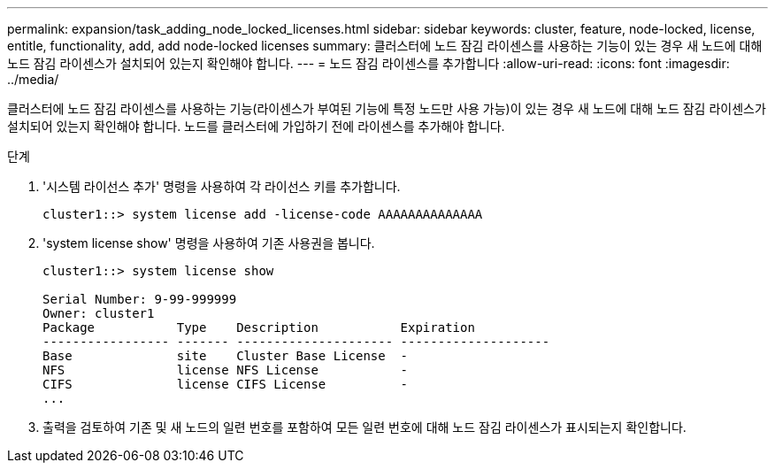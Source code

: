 ---
permalink: expansion/task_adding_node_locked_licenses.html 
sidebar: sidebar 
keywords: cluster, feature, node-locked, license, entitle, functionality, add, add node-locked licenses 
summary: 클러스터에 노드 잠김 라이센스를 사용하는 기능이 있는 경우 새 노드에 대해 노드 잠김 라이센스가 설치되어 있는지 확인해야 합니다. 
---
= 노드 잠김 라이센스를 추가합니다
:allow-uri-read: 
:icons: font
:imagesdir: ../media/


[role="lead"]
클러스터에 노드 잠김 라이센스를 사용하는 기능(라이센스가 부여된 기능에 특정 노드만 사용 가능)이 있는 경우 새 노드에 대해 노드 잠김 라이센스가 설치되어 있는지 확인해야 합니다. 노드를 클러스터에 가입하기 전에 라이센스를 추가해야 합니다.

.단계
. '시스템 라이선스 추가' 명령을 사용하여 각 라이선스 키를 추가합니다.
+
[listing]
----
cluster1::> system license add -license-code AAAAAAAAAAAAAA
----
. 'system license show' 명령을 사용하여 기존 사용권을 봅니다.
+
[listing]
----
cluster1::> system license show

Serial Number: 9-99-999999
Owner: cluster1
Package           Type    Description           Expiration
----------------- ------- --------------------- --------------------
Base              site    Cluster Base License  -
NFS               license NFS License           -
CIFS              license CIFS License          -
...
----
. 출력을 검토하여 기존 및 새 노드의 일련 번호를 포함하여 모든 일련 번호에 대해 노드 잠김 라이센스가 표시되는지 확인합니다.

